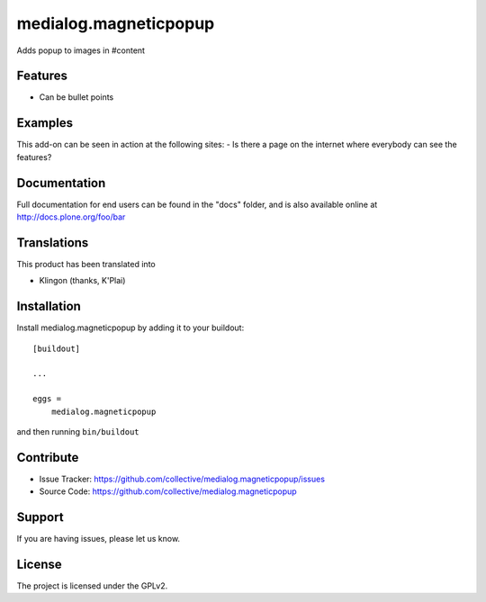 .. This README is meant for consumption by humans and pypi. Pypi can render rst files so please do not use Sphinx features.
   If you want to learn more about writing documentation, please check out: http://docs.plone.org/about/documentation_styleguide.html
   This text does not appear on pypi or github. It is a comment.

==============================================================================
medialog.magneticpopup
==============================================================================

Adds popup to images in #content 

Features
--------

- Can be bullet points


Examples
--------

This add-on can be seen in action at the following sites:
- Is there a page on the internet where everybody can see the features?


Documentation
-------------

Full documentation for end users can be found in the "docs" folder, and is also available online at http://docs.plone.org/foo/bar


Translations
------------

This product has been translated into

- Klingon (thanks, K'Plai)


Installation
------------

Install medialog.magneticpopup by adding it to your buildout::

    [buildout]

    ...

    eggs =
        medialog.magneticpopup


and then running ``bin/buildout``


Contribute
----------

- Issue Tracker: https://github.com/collective/medialog.magneticpopup/issues
- Source Code: https://github.com/collective/medialog.magneticpopup
 


Support
-------

If you are having issues, please let us know.
 


License
-------

The project is licensed under the GPLv2.
